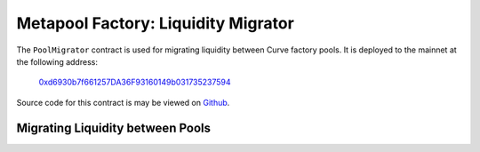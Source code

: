 .. _factory-deployer:

====================================
Metapool Factory: Liquidity Migrator
====================================

The ``PoolMigrator`` contract is used for migrating liquidity between Curve factory pools. It is deployed to the mainnet at the following address:

    `0xd6930b7f661257DA36F93160149b031735237594 <https://etherscan.io/address/0xd6930b7f661257DA36F93160149b031735237594>`_

Source code for this contract is may be viewed on `Github <https://github.com/curvefi/curve-factory/blob/master/contracts/PoolMigrator.vy>`_.

.. _factory-deployer-deployment:

Migrating Liquidity between Pools
=================================

.. py:function:: Factory.migrate_to_new_pool(_old_pool: address, _new_pool: address, _amount: uint256) -> uint256:

    Migrate liquidity between two pools.

    Each pool must be deployed by the curve factory (v1 or v2) and contain identical assets. Depending on the imbalance of each pool, the migration may incur slippage or provide a bonus.

    Prior to calling this method, the caller must have given approval for the migrator to transfer up to ``_amount`` LP tokens from ``_old_pool``.


    * ``_old_pool``: Address of the pool to migrate from
    * ``_new_pool``: Address of the pool to migrate into
    * ``_amount``: Number of ``_old_pool`` LP tokens to migrate

    Returns the number of ``_new_pool`` LP tokens received in the migration.

        .. code-block:: python

            >>> migrator = Contract('0xd6930b7f661257DA36F93160149b031735237594')
            >>> old_pool = Contract('0x36F3FD68E7325a35EB768F1AedaAe9EA0689d723')
            >>> new_pool = Contract('0x83D2944d5fC10A064451Dc5852f4F47759F249B6')

            >>> balance = old_pool.balanceOf(alice)

            >>> old_pool.approve(migrator, balance, {'from': alice})
            Transaction sent: 0x8fc0dc0844ccbbed63d9cb7f2820087db5f70b320efea7ef4ce6b4a678e3cd45
              Gas price: 20 gwei   Gas limit: 1100000   Nonce: 9

            >>> migrator.migrate_to_new_pool(old_pool, new_pool, balance, {'from': alice})
            Transaction sent: 0xd65182491c13b2620f84fe2d501ace5c8ab1cda1b9ea54d40f4f2351cccd52b6
              Gas price: 20 gwei   Gas limit: 1100000   Nonce: 10
